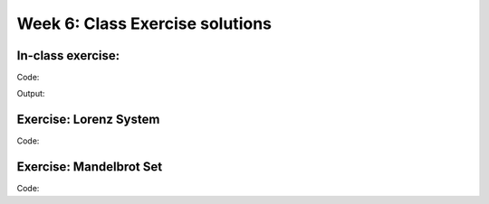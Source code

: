 Week 6: Class Exercise solutions
================================

In-class exercise:
--------------------
Code:
::
	
Output:
:: 
	


Exercise: Lorenz System
-----------------------
Code:
::



Exercise: Mandelbrot Set
------------------------
Code:
::
    
   